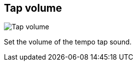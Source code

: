 ifdef::pdf-theme[[[tempo-settings-tap-volume,Tap volume]]]
ifndef::pdf-theme[[[tempo-settings-tap-volume,Tap volume]]]
== Tap volume

image::playtime::generated/screenshots/elements/tempo-settings/tap-volume.png[Tap volume]

Set the volume of the tempo tap sound.

